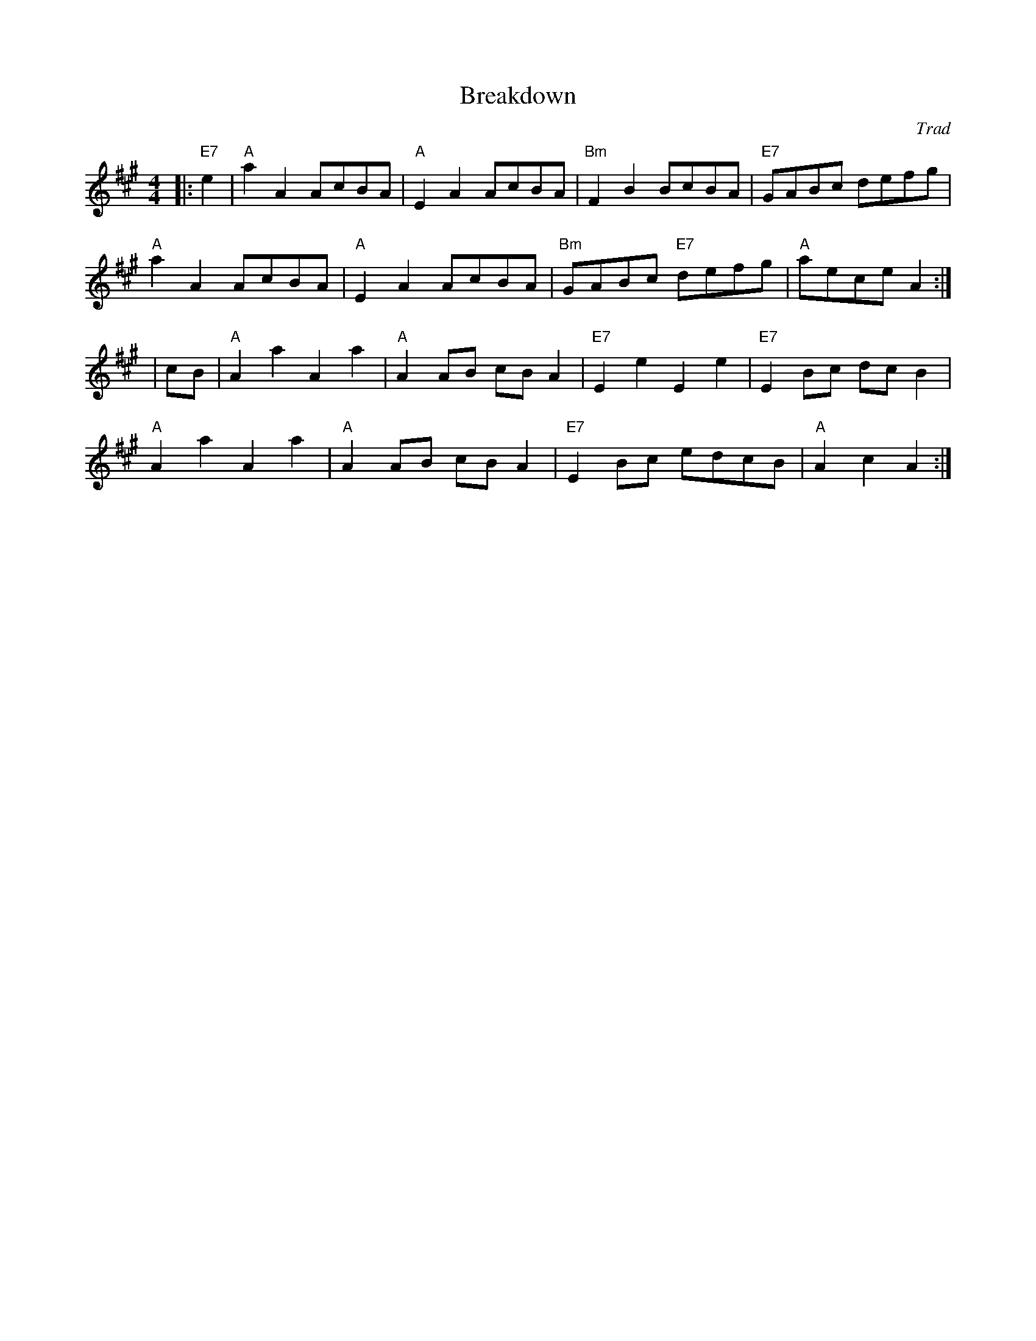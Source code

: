 X: 1
T: Breakdown
R: reel
C: Trad
r: 32
Z: JH
M: 4/4
L: 1/8
K: Amaj
|:"E7" e2|"A" a2A2 AcBA|"A" E2A2 AcBA|"Bm" F2B2 BcBA|"E7" GABc defg|
"A" a2A2 AcBA|"A" E2A2 AcBA|"Bm" GABc "E7" defg| "A" aece A2:|
|cB|"A" A2a2 A2a2|"A" A2AB cB A2|"E7" E2e2 E2e2|"E7" E2Bc dc B2|
"A" A2a2 A2a2|"A" A2AB cB A2|"E7" E2Bc edcB|"A" A2c2 A2:|
